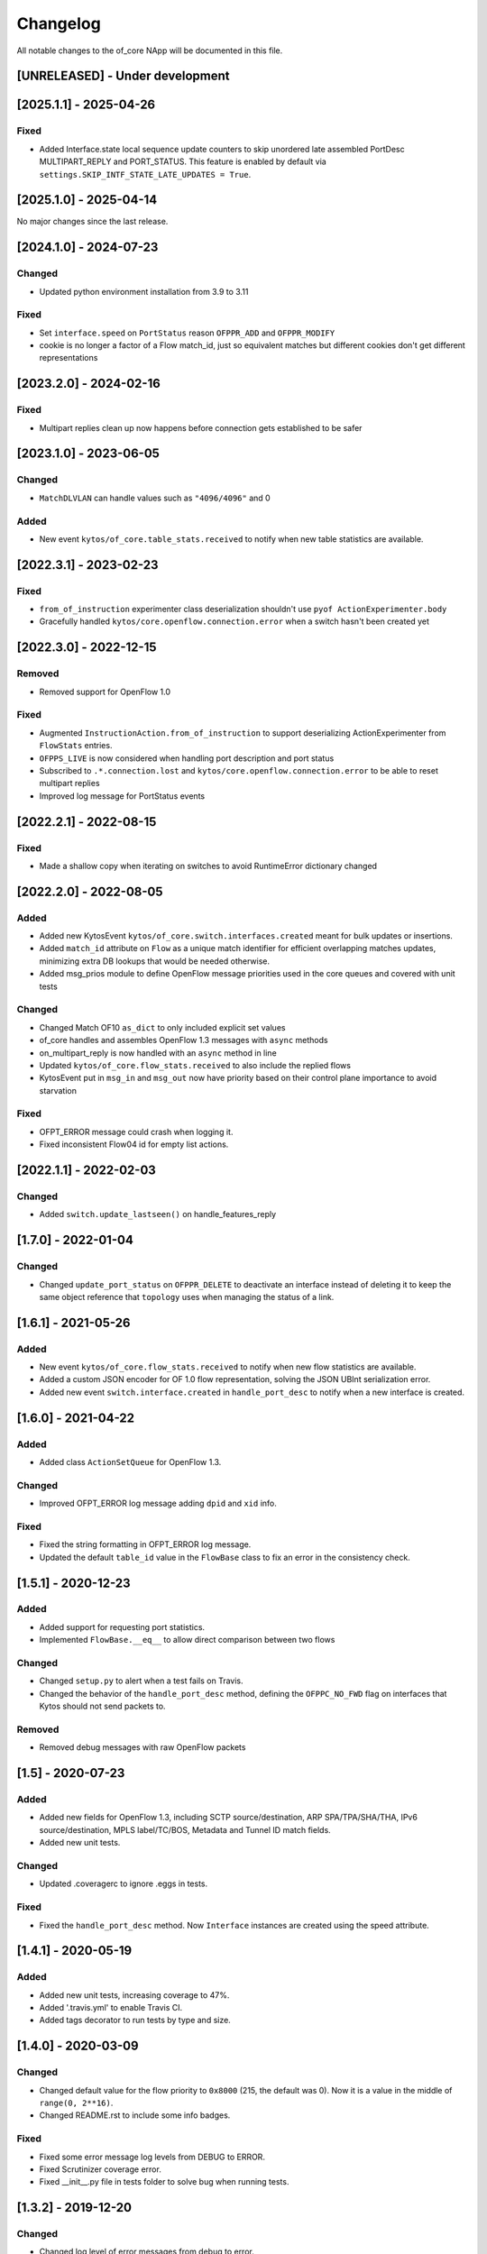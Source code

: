 #########
Changelog
#########
All notable changes to the of_core NApp will be documented in this file.

[UNRELEASED] - Under development
********************************

[2025.1.1] - 2025-04-26
***********************

Fixed
=====
- Added Interface.state local sequence update counters to skip unordered late assembled PortDesc MULTIPART_REPLY and PORT_STATUS. This feature is enabled by default via ``settings.SKIP_INTF_STATE_LATE_UPDATES = True``.

[2025.1.0] - 2025-04-14
***********************

No major changes since the last release.

[2024.1.0] - 2024-07-23
***********************

Changed
=======
- Updated python environment installation from 3.9 to 3.11

Fixed
=====
- Set ``interface.speed`` on ``PortStatus`` reason ``OFPPR_ADD`` and ``OFPPR_MODIFY``
- cookie is no longer a factor of a Flow match_id, just so equivalent matches but different cookies don't get different representations

[2023.2.0] - 2024-02-16
***********************

Fixed
=====
- Multipart replies clean up now happens before connection gets established to be safer

[2023.1.0] - 2023-06-05
***********************

Changed
=======
- ``MatchDLVLAN`` can handle values such as ``"4096/4096"`` and 0

Added
=====
- New event ``kytos/of_core.table_stats.received`` to notify when new table statistics are available.


[2022.3.1] - 2023-02-23
***********************

Fixed
=====

- ``from_of_instruction`` experimenter class deserialization shouldn't use ``pyof ActionExperimenter.body``
- Gracefully handled ``kytos/core.openflow.connection.error`` when a switch hasn't been created yet

[2022.3.0] - 2022-12-15
***********************

Removed
=======
- Removed support for OpenFlow 1.0

Fixed
=====
- Augmented ``InstructionAction.from_of_instruction`` to support deserializing ActionExperimenter from ``FlowStats`` entries.
- ``OFPPS_LIVE`` is now considered when handling port description and port status
- Subscribed to ``.*.connection.lost`` and ``kytos/core.openflow.connection.error`` to be able to reset multipart replies
- Improved log message for PortStatus events

[2022.2.1] - 2022-08-15
***********************

Fixed
=====
- Made a shallow copy when iterating on switches to avoid RuntimeError dictionary changed


[2022.2.0] - 2022-08-05
***********************

Added
=====
- Added new KytosEvent ``kytos/of_core.switch.interfaces.created`` meant for bulk updates or insertions.
- Added ``match_id`` attribute on ``Flow``  as a unique match identifier for efficient overlapping matches updates, minimizing extra DB lookups that would be needed otherwise.
- Added msg_prios module to define OpenFlow message priorities used in the core queues and covered with unit tests

Changed
=======
- Changed Match OF10 ``as_dict`` to only included explicit set values
- of_core handles and assembles OpenFlow 1.3 messages with ``async`` methods
- on_multipart_reply is now handled with an ``async`` method in line
- Updated ``kytos/of_core.flow_stats.received`` to also include the replied flows
- KytosEvent put in ``msg_in`` and ``msg_out`` now have priority based on their control plane importance to avoid starvation

Fixed
=====
- OFPT_ERROR message could crash when logging it.
- Fixed inconsistent Flow04 id for empty list actions.

[2022.1.1] - 2022-02-03
***********************

Changed
=======
- Added ``switch.update_lastseen()`` on handle_features_reply


[1.7.0] - 2022-01-04
********************

Changed
=======
- Changed ``update_port_status`` on ``OFPPR_DELETE`` to deactivate an interface instead of deleting it to keep the same object reference that ``topology`` uses when managing the status of a link.

[1.6.1] - 2021-05-26
********************

Added
=====
- New event ``kytos/of_core.flow_stats.received`` to notify when new flow
  statistics are available.
- Added a custom JSON encoder for OF 1.0 flow representation, solving the
  JSON UBInt serialization error.
- Added new event ``switch.interface.created`` in ``handle_port_desc`` to
  notify when a new interface is created.


[1.6.0] - 2021-04-22
********************

Added
=====
- Added class ``ActionSetQueue`` for OpenFlow 1.3.

Changed
=======
- Improved OFPT_ERROR log message adding ``dpid`` and ``xid`` info.

Fixed
=====
- Fixed the string formatting in OFPT_ERROR log message.
- Updated the default ``table_id`` value in the ``FlowBase`` class to
  fix an error in the consistency check.

[1.5.1] - 2020-12-23
********************

Added
=====
- Added support for requesting port statistics.
- Implemented ``FlowBase.__eq__`` to allow direct comparison
  between two flows

Changed
=======
- Changed ``setup.py`` to alert when a test fails on Travis.
- Changed the behavior of the ``handle_port_desc`` method,
  defining the ``OFPPC_NO_FWD`` flag on interfaces that Kytos
  should not send packets to.

Removed
=======
- Removed debug messages with raw OpenFlow packets


[1.5] - 2020-07-23
******************

Added
=====
- Added new fields for OpenFlow 1.3, including SCTP source/destination,
  ARP SPA/TPA/SHA/THA, IPv6 source/destination, MPLS label/TC/BOS,
  Metadata and Tunnel ID match fields.
- Added new unit tests.

Changed
=======
- Updated .coveragerc to ignore .eggs in tests.

Fixed
=====
- Fixed the ``handle_port_desc`` method. Now ``Interface`` instances are
  created using the speed attribute.


[1.4.1] - 2020-05-19
********************

Added
=====
- Added new unit tests, increasing coverage to 47%.
- Added '.travis.yml' to enable Travis CI.
- Added tags decorator to run tests by type and size.

[1.4.0] - 2020-03-09
********************

Changed
=======
- Changed default value for the flow priority to ``0x8000``
  (215, the default was 0). Now it is a value in the
  middle of ``range(0, 2**16)``.
- Changed README.rst to include some info badges.

Fixed
=====
- Fixed some error message log levels from DEBUG to ERROR.
- Fixed Scrutinizer coverage error.
- Fixed __init__.py file in tests folder to solve bug when running tests.


[1.3.2] - 2019-12-20
********************

Changed
=======
- Changed log level of error messages from debug to error.

[1.3.1] - 2019-04-26
******************

Fixed
=======
- Fixed broken API error on flow module.

[1.3] - 2019-03-15
********************
Added
=====
- Added OF_ERROR messages on log files
- Added cookie_mask field on v0x4 version of OpenFlow.

Changed
=======
- Enabled continuous integration on Scrutinizer.
- Updated requirements.
- Updated README.
- Now, a new interface instance will only be created if the interface does not
  exists
- Updated NApp installation.

Removed
=======
- Removed unnecessary events.
- Removed unused dependencies.
- Removed operational status notification.

Fixed
=====
- Fixed some linter errors.
- Fixed interface up.down events, removing unnecessary events. Fix #33

[1.2.0] - 2018-04-20
********************
Added
=====
- Added kytos/of_core.handshake_completed event.
- Add specific events for port and link up/down.
- Add Abstract actions in V0x04.
- Send kytos/of_core.switch.port.created using v0x04.
- Add statistics and instructions support for OF 1.3.
- Add PortStats for OF 1.0.
- Added v0x04 flow support.
- Generate port Created event.
- Add update_flow_list for v0x04.
- Added method to update interfaces for OF1.3 switches.
- Added changelog for of_core NApp.
- Answer Hello with the same version as the switch's.
- Send SetConfig to datapath right after the handshake.
- Send Echo Requests to datapath periodically.
- Adding dependencies in kytos.json.
- Make unpack get lib version from message header.
- Support more pyof libs versions and emmit version specific events.

Changed
=======
- Improvements for the OpenFlow 1.3 Handshake.
- Moved Interface import.
- Adapt the NApp to changes in python-openflow.
- Avoid wrong NApp naming.
- Deal with PortStatus the proper way.
- Deal with multiple flow stats multipart replies.
- Return proper Flow class for a switch.
- Save generic flow for OF 1.3 in controller.switch.
- Also store OF 1.3 flows in controller switch.flows.
- Refactoring: reuse base flow in OF 1.0.
- Improve reachable.mac event content.
- Moved flow.py module to the of_core NApp.
- Change 'not implemented' log INFO to ERROR.
- Change import statement.
- Connection state handling improvement.
- Change fetch_latest to avoid UnboundLocalError.
- Connection state check improvement.
- Update docstrings, logs and comments.
- Handshake intermediary update. New version negotiation. Once version is decided, it will now need to send features_request or hello_failed error_message with the correct version.
- Update of_core utils with a few methods/classes - emit_message_in - emit_message_out - GenericHello - NegotiationException.
- Use switch.id in flow.id.

Removed
=======
- Exclude Match fields with None value from JSON.
- Remove nw_tos.
- Remove JSON example from of_topology README.
- Remove unpack from kytos/of_core/utils.py.
- Removed self.versions from kytos/of_core.

Fixed
=====
- Fix 'reachable' event for OF1.3 packets.
- Fix catch interface modified/deleted.
- Fix converting python-openflow actions.
- Fix flow.switch serialization.
- Fix version-dependent classes in Flow abstract cls.
- Fix different Flow ID after restarting controller.
- Fix error while getting PortStatus Reason.
- Fix import from Kytos Connection module.
- Fix OpenFlow Hello messages in of_core.
- A few napps fixes to check for switch connection version before acting.

Security
========
- Some bug fixes.

[1.1.0] - 2017-06-16
********************
Added
=====
- New request handler alters of_core so that all message parsing and processing happens outside the core tcp_server
- Call 'update_lastseen' when OF message arrives
- Include data field from echo request in echo reply.
